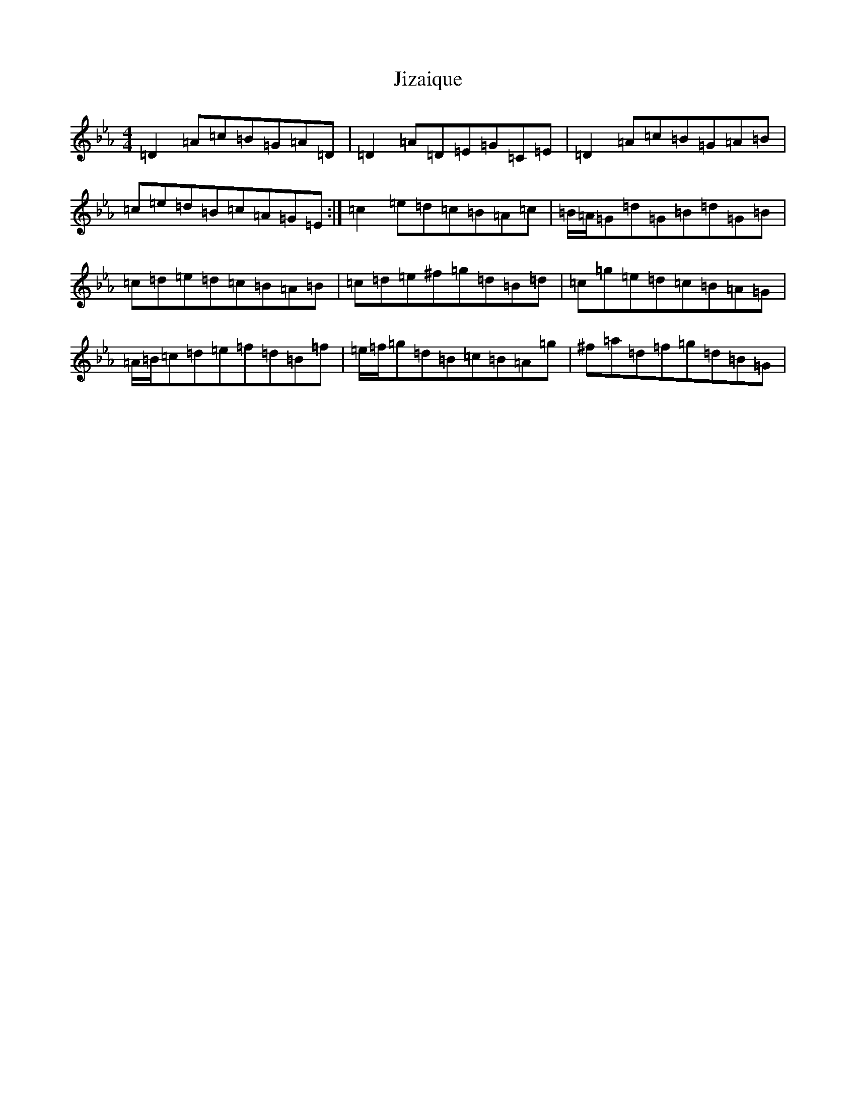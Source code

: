 X: 5658
T: Jizaique
S: https://thesession.org/tunes/1089#setting30290
Z: E minor
R: reel
M:4/4
L:1/8
K: C minor
=D2=A=c=B=G=A=D|=D2=A=D=E=G=C=E|=D2=A=c=B=G=A=B|=c=e=d=B=c=A=G=E:|=c2=e=d=c=B=A=c|=B/2=A/2=G=d=G=B=d=G=B|=c=d=e=d=c=B=A=B|=c=d=e^f=g=d=B=d|=c=g=e=d=c=B=A=G|=A/2=B/2=c=d=e=f=d=B=f|=e/2=f/2=g=d=B=c=B=A=g|^f=a=d=f=g=d=B=G|